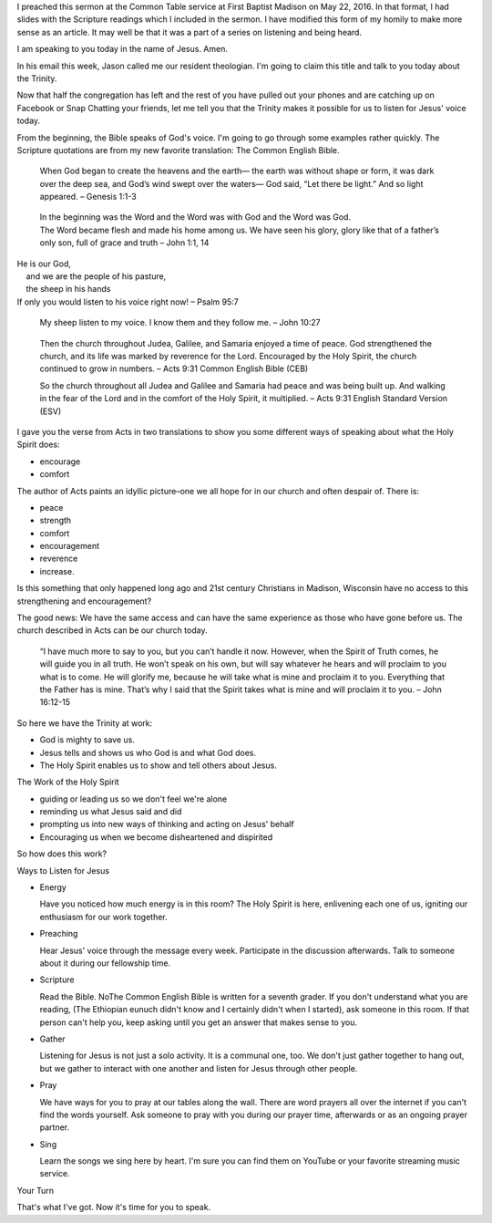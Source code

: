 .. title: Listening for Jesus
.. slug: listening-for-Jesus
.. date: 2019-08-19

I preached this sermon at the Common Table service at First Baptist
Madison on May 22, 2016. In that format, I had slides with the
Scripture readings which I included in the sermon. I have modified
this form of my homily to make more sense as an article. It may well
be that it was a part of a series on listening and being heard.

I am speaking to you today in the name of Jesus. Amen.

In his email this week, Jason called me our resident theologian. I'm going to claim this title and talk to you today about the Trinity.

Now that half the congregation has left and the rest of you have pulled out your phones and are catching up on Facebook or Snap Chatting your friends, let me tell you that the Trinity makes it possible for us to listen for Jesus' voice today.

From the beginning, the Bible speaks of God's voice. I'm going to go through some examples rather quickly. The Scripture quotations are from my new favorite translation: The Common English Bible.

   When God began to create the heavens and the earth— the earth was
   without shape or form, it was dark over the deep sea, and God’s wind
   swept over the waters— God said, “Let there be light.” And so light
   appeared. – Genesis 1:1-3

..

   | In the beginning was the Word and the Word was with God and the Word was God.
   | The Word became flesh and made his home among us. We have seen his glory, glory like that of a father’s only son, full of grace and truth – John 1:1, 14

| He is our God,
|     and we are the people of his pasture,
|     the sheep in his hands
| If only you would listen to his voice right now! – Psalm 95:7

   My sheep listen to my voice. I know them and they follow me. – John 10:27

..

   Then the church throughout Judea, Galilee, and Samaria enjoyed a time
   of peace. God strengthened the church, and its life was marked by
   reverence for the Lord. Encouraged by the Holy Spirit, the church continued to grow in numbers. – Acts 9:31 Common English Bible (CEB)

   So the church throughout all Judea and Galilee and Samaria had peace
   and was being built up. And walking in the fear of the Lord and in the
   comfort of the Holy Spirit, it multiplied. – Acts 9:31 English Standard Version (ESV)

I gave you the verse from Acts in two translations to show you some different ways of speaking about what the Holy Spirit does:

-  encourage
-  comfort

The author of Acts paints an idyllic picture–one we all hope for in our church and often despair of. There is:

-  peace
-  strength
-  comfort
-  encouragement
-  reverence
-  increase.

Is this something that only happened long ago and 21st century Christians in Madison, Wisconsin have no access to this strengthening and encouragement?

The good news: We have the same access and can have the same experience as those who have gone before us. The church described in Acts can be our church today.

   “I have much more to say to you, but you can’t handle it now. However,
   when the Spirit of Truth comes, he will guide you in all truth. He
   won’t speak on his own, but will say whatever he hears and will
   proclaim to you what is to come. He will glorify me, because he will
   take what is mine and proclaim it to you. Everything that the Father
   has is mine. That’s why I said that the Spirit takes what is mine and
   will proclaim it to you. – John 16:12-15

So here we have the Trinity at work:

-  God is mighty to save us.
-  Jesus tells and shows us who God is and what God does.
-  The Holy Spirit enables us to show and tell others about Jesus.

The Work of the Holy Spirit

-  guiding or leading us so we don't feel we're alone
-  reminding us what Jesus said and did
-  prompting us into new ways of thinking and acting on Jesus' behalf
-  Encouraging us when we become disheartened and dispirited

So how does this work?

Ways to Listen for Jesus

-  Energy

   Have you noticed how much energy is in this room? The Holy Spirit is here, enlivening each one of us, igniting our enthusiasm for our work together.

-  Preaching

   Hear Jesus' voice through the message every week. Participate in the discussion afterwards. Talk to someone about it during our fellowship time.

-  Scripture

   Read the Bible. NoThe Common English Bible is written for a seventh grader. If you don't understand what you are reading, (The Ethiopian eunuch didn't know and I certainly didn't when I started), ask someone in this room. If that person can't help you, keep asking until you get an answer that makes sense to you.

-  Gather

   Listening for Jesus is not just a solo activity. It is a communal one, too. We don't just gather together to hang out, but we gather to interact with one another and listen for Jesus through other people.

-  Pray

   We have ways for you to pray at our tables along the wall. There are word prayers all over the internet if you can't find the words yourself. Ask someone to pray with you during our prayer time, afterwards or as an ongoing prayer partner.

-  Sing

   Learn the songs we sing here by heart. I'm sure you can find them on YouTube or your favorite streaming music service.

Your Turn

That's what I've got. Now it's time for you to speak.
